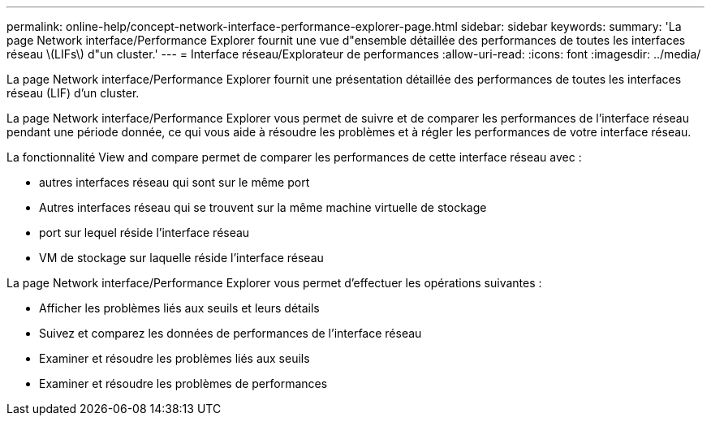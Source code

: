 ---
permalink: online-help/concept-network-interface-performance-explorer-page.html 
sidebar: sidebar 
keywords:  
summary: 'La page Network interface/Performance Explorer fournit une vue d"ensemble détaillée des performances de toutes les interfaces réseau \(LIFs\) d"un cluster.' 
---
= Interface réseau/Explorateur de performances
:allow-uri-read: 
:icons: font
:imagesdir: ../media/


[role="lead"]
La page Network interface/Performance Explorer fournit une présentation détaillée des performances de toutes les interfaces réseau (LIF) d'un cluster.

La page Network interface/Performance Explorer vous permet de suivre et de comparer les performances de l'interface réseau pendant une période donnée, ce qui vous aide à résoudre les problèmes et à régler les performances de votre interface réseau.

La fonctionnalité View and compare permet de comparer les performances de cette interface réseau avec :

* autres interfaces réseau qui sont sur le même port
* Autres interfaces réseau qui se trouvent sur la même machine virtuelle de stockage
* port sur lequel réside l'interface réseau
* VM de stockage sur laquelle réside l'interface réseau


La page Network interface/Performance Explorer vous permet d'effectuer les opérations suivantes :

* Afficher les problèmes liés aux seuils et leurs détails
* Suivez et comparez les données de performances de l'interface réseau
* Examiner et résoudre les problèmes liés aux seuils
* Examiner et résoudre les problèmes de performances

